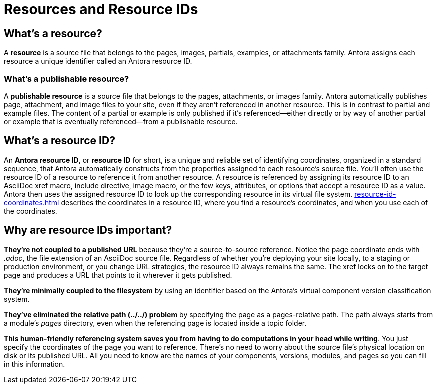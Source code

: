 = Resources and Resource IDs

== What's a resource?

A [.term]*resource* is a source file that belongs to the pages, images, partials, examples, or attachments family.
Antora assigns each resource a unique identifier called an Antora resource ID.

=== What's a publishable resource?

A [.term]*publishable resource* is a source file that belongs to the pages, attachments, or images family.
Antora automatically publishes page, attachment, and image files to your site, even if they aren't referenced in another resource.
This is in contrast to partial and example files.
The content of a partial or example is only published if it's referenced--either directly or by way of another partial or example that is eventually referenced--from a publishable resource.

[#whats-a-resource-id]
== What's a resource ID?

An [.term]*Antora resource ID*, or *resource ID* for short, is a unique and reliable set of identifying coordinates, organized in a standard sequence, that Antora automatically constructs from the properties assigned to each resource's source file.
You'll often use the resource ID of a resource to reference it from another resource.
A resource is referenced by assigning its resource ID to an AsciiDoc xref macro, include directive, image macro, or the few keys, attributes, or options that accept a resource ID as a value.
Antora then uses the assigned resource ID to look up the corresponding resource in its virtual file system.
xref:resource-id-coordinates.adoc[] describes the coordinates in a resource ID, where you find a resource's coordinates, and when you use each of the coordinates.

////
The most common reason for you to use a resource that you'll u of resource ID is to .
To reference a resource, enter its resource ID as the target value in an AsciiDoc xref macro, include directive, or image macro.
The image macro's xref option also accepts the resource ID of a publishable resource.
A few Antora keys and AsciiDoc attributes accept the resource ID of a page as a value.

When you reference a resource, the published result depends on the AsciiDoc syntax you use to reference the resource, the family of the resource, and, occasionally, the file format of the resource and a site visitor's browser settings.
For example, if you enter the resource ID for an image into an image macro, the image will be embedded in the page at the image macro's location.
However, if you enter the image's resource ID into an xref macro, a link to the image's published location will be displayed in the page.
How many resource ID coordinates you need to specify when referencing a resource depends on the component version and module of the <<current-page,current page>> in relation to the <<target-page,target resource>>.
////

[#important]
== Why are resource IDs important?

*They're not coupled to a published URL* because they're a source-to-source reference.
Notice the page coordinate ends with [.path]_.adoc_, the file extension of an AsciiDoc source file.
Regardless of whether you're deploying your site locally, to a staging or production environment, or you change URL strategies, the resource ID always remains the same.
The xref locks on to the target page and produces a URL that points to it wherever it gets published.

*They're minimally coupled to the filesystem* by using an identifier based on the Antora's virtual component version classification system.

*They've eliminated the relative path (../../) problem* by specifying the page as a pages-relative path.
The path always starts from a module's [.path]_pages_ directory, even when the referencing page is located inside a topic folder.
//If you move or rename a page within a module, you don't have to change any references to other pages.

*This human-friendly referencing system saves you from having to do computations in your head while writing*.
You just specify the coordinates of the page you want to reference.
There's no need to worry about the source file's physical location on disk or its published URL.
All you need to know are the names of your components, versions, modules, and pages so you can fill in this information.

////
This needs to go in a section about future development.

Of course, inbound references to the page you move do have to be updated.
To counter this, you could pin the page ID of the page you want to move, thus adding more stability.
That way, references to the page don't have to be updated even when it moves.
Though, a little help from the text editor to "`refactor`" references could make this abstraction unnecessary.

*We've made it possible to validate and update references* by using a well-defined pattern that's easy for a script to locate, parse, and rewrite.
////
